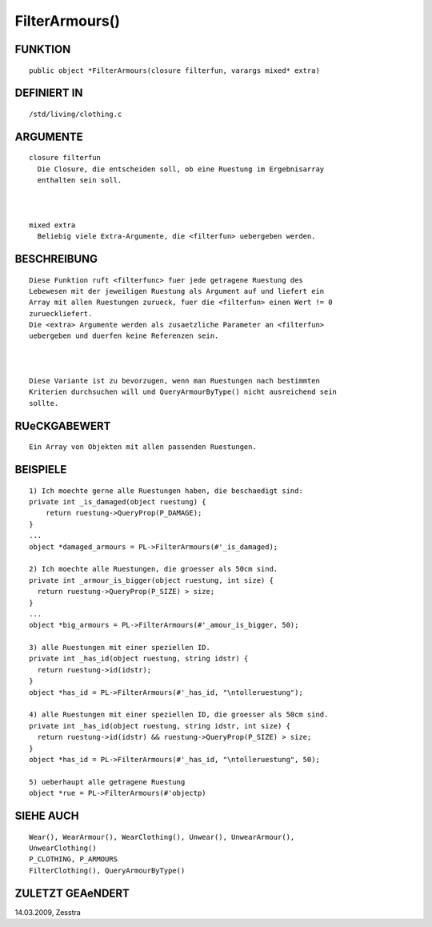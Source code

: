 FilterArmours()
===============

FUNKTION
--------
::

     public object *FilterArmours(closure filterfun, varargs mixed* extra)

DEFINIERT IN
------------
::

     /std/living/clothing.c

ARGUMENTE
---------
::

     closure filterfun
       Die Closure, die entscheiden soll, ob eine Ruestung im Ergebnisarray
       enthalten sein soll.

     

     mixed extra
       Beliebig viele Extra-Argumente, die <filterfun> uebergeben werden.

BESCHREIBUNG
------------
::

     Diese Funktion ruft <filterfunc> fuer jede getragene Ruestung des
     Lebewesen mit der jeweiligen Ruestung als Argument auf und liefert ein
     Array mit allen Ruestungen zurueck, fuer die <filterfun> einen Wert != 0
     zurueckliefert.
     Die <extra> Argumente werden als zusaetzliche Parameter an <filterfun>
     uebergeben und duerfen keine Referenzen sein.

     

     Diese Variante ist zu bevorzugen, wenn man Ruestungen nach bestimmten
     Kriterien durchsuchen will und QueryArmourByType() nicht ausreichend sein
     sollte.

RUeCKGABEWERT
-------------
::

     Ein Array von Objekten mit allen passenden Ruestungen.

BEISPIELE
---------
::

     1) Ich moechte gerne alle Ruestungen haben, die beschaedigt sind:
     private int _is_damaged(object ruestung) {
         return ruestung->QueryProp(P_DAMAGE);
     }
     ...
     object *damaged_armours = PL->FilterArmours(#'_is_damaged);

     2) Ich moechte alle Ruestungen, die groesser als 50cm sind.
     private int _armour_is_bigger(object ruestung, int size) {
       return ruestung->QueryProp(P_SIZE) > size;
     }
     ...
     object *big_armours = PL->FilterArmours(#'_amour_is_bigger, 50); 

     3) alle Ruestungen mit einer speziellen ID.
     private int _has_id(object ruestung, string idstr) {
       return ruestung->id(idstr);
     }
     object *has_id = PL->FilterArmours(#'_has_id, "\ntolleruestung");

     4) alle Ruestungen mit einer speziellen ID, die groesser als 50cm sind.
     private int _has_id(object ruestung, string idstr, int size) {
       return ruestung->id(idstr) && ruestung->QueryProp(P_SIZE) > size;
     }
     object *has_id = PL->FilterArmours(#'_has_id, "\ntolleruestung", 50);

     5) ueberhaupt alle getragene Ruestung
     object *rue = PL->FilterArmours(#'objectp)

SIEHE AUCH
----------
::

     Wear(), WearArmour(), WearClothing(), Unwear(), UnwearArmour(), 
     UnwearClothing()
     P_CLOTHING, P_ARMOURS
     FilterClothing(), QueryArmourByType()

ZULETZT GEAeNDERT
-----------------
::

14.03.2009, Zesstra

